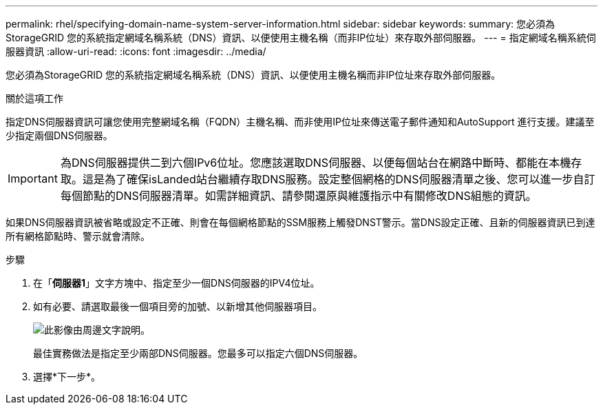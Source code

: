 ---
permalink: rhel/specifying-domain-name-system-server-information.html 
sidebar: sidebar 
keywords:  
summary: 您必須為StorageGRID 您的系統指定網域名稱系統（DNS）資訊、以便使用主機名稱（而非IP位址）來存取外部伺服器。 
---
= 指定網域名稱系統伺服器資訊
:allow-uri-read: 
:icons: font
:imagesdir: ../media/


[role="lead"]
您必須為StorageGRID 您的系統指定網域名稱系統（DNS）資訊、以便使用主機名稱而非IP位址來存取外部伺服器。

.關於這項工作
指定DNS伺服器資訊可讓您使用完整網域名稱（FQDN）主機名稱、而非使用IP位址來傳送電子郵件通知和AutoSupport 進行支援。建議至少指定兩個DNS伺服器。


IMPORTANT: 為DNS伺服器提供二到六個IPv6位址。您應該選取DNS伺服器、以便每個站台在網路中斷時、都能在本機存取。這是為了確保isLanded站台繼續存取DNS服務。設定整個網格的DNS伺服器清單之後、您可以進一步自訂每個節點的DNS伺服器清單。如需詳細資訊、請參閱還原與維護指示中有關修改DNS組態的資訊。

如果DNS伺服器資訊被省略或設定不正確、則會在每個網格節點的SSM服務上觸發DNST警示。當DNS設定正確、且新的伺服器資訊已到達所有網格節點時、警示就會清除。

.步驟
. 在「*伺服器1*」文字方塊中、指定至少一個DNS伺服器的IPV4位址。
. 如有必要、請選取最後一個項目旁的加號、以新增其他伺服器項目。
+
image::../media/9_gmi_installer_dns_page.gif[此影像由周邊文字說明。]

+
最佳實務做法是指定至少兩部DNS伺服器。您最多可以指定六個DNS伺服器。

. 選擇*下一步*。

